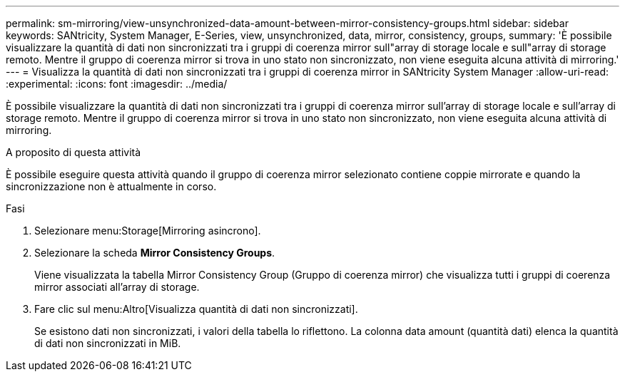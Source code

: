 ---
permalink: sm-mirroring/view-unsynchronized-data-amount-between-mirror-consistency-groups.html 
sidebar: sidebar 
keywords: SANtricity, System Manager, E-Series, view, unsynchronized, data, mirror, consistency, groups, 
summary: 'È possibile visualizzare la quantità di dati non sincronizzati tra i gruppi di coerenza mirror sull"array di storage locale e sull"array di storage remoto. Mentre il gruppo di coerenza mirror si trova in uno stato non sincronizzato, non viene eseguita alcuna attività di mirroring.' 
---
= Visualizza la quantità di dati non sincronizzati tra i gruppi di coerenza mirror in SANtricity System Manager
:allow-uri-read: 
:experimental: 
:icons: font
:imagesdir: ../media/


[role="lead"]
È possibile visualizzare la quantità di dati non sincronizzati tra i gruppi di coerenza mirror sull'array di storage locale e sull'array di storage remoto. Mentre il gruppo di coerenza mirror si trova in uno stato non sincronizzato, non viene eseguita alcuna attività di mirroring.

.A proposito di questa attività
È possibile eseguire questa attività quando il gruppo di coerenza mirror selezionato contiene coppie mirrorate e quando la sincronizzazione non è attualmente in corso.

.Fasi
. Selezionare menu:Storage[Mirroring asincrono].
. Selezionare la scheda *Mirror Consistency Groups*.
+
Viene visualizzata la tabella Mirror Consistency Group (Gruppo di coerenza mirror) che visualizza tutti i gruppi di coerenza mirror associati all'array di storage.

. Fare clic sul menu:Altro[Visualizza quantità di dati non sincronizzati].
+
Se esistono dati non sincronizzati, i valori della tabella lo riflettono. La colonna data amount (quantità dati) elenca la quantità di dati non sincronizzati in MiB.


